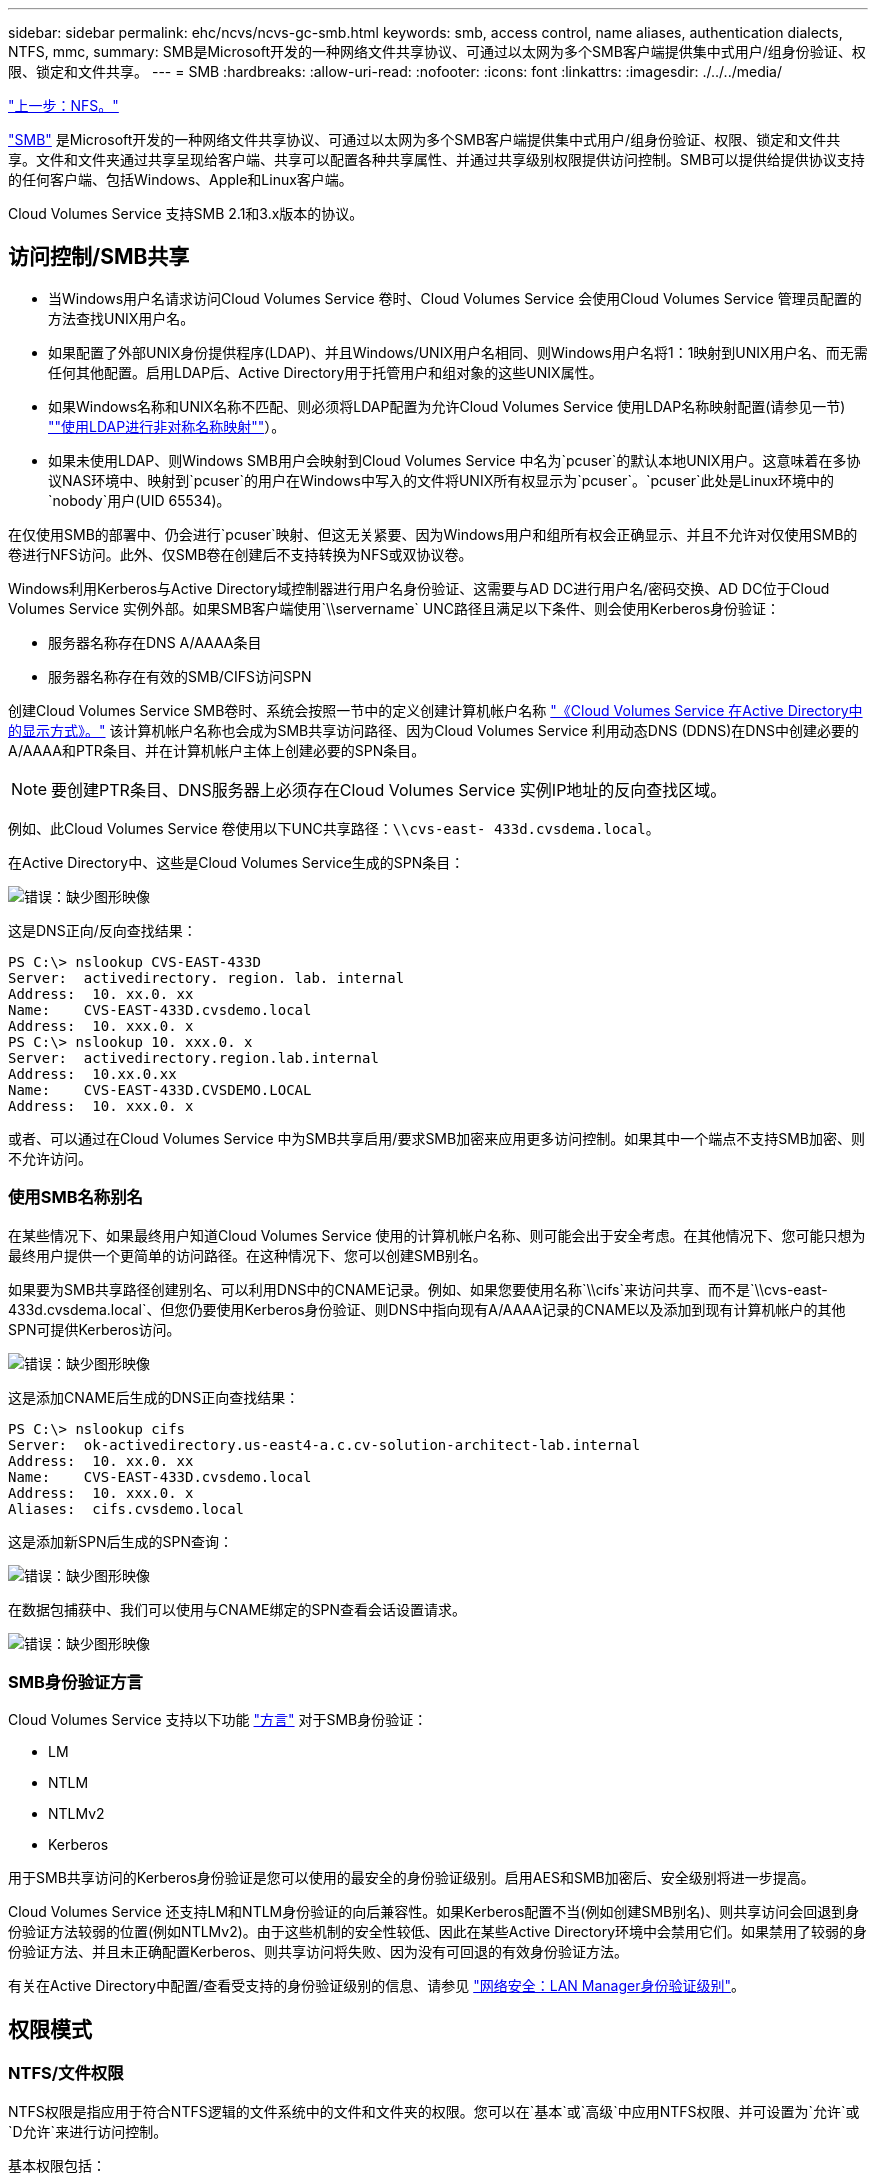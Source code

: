 ---
sidebar: sidebar 
permalink: ehc/ncvs/ncvs-gc-smb.html 
keywords: smb, access control, name aliases, authentication dialects, NTFS, mmc, 
summary: SMB是Microsoft开发的一种网络文件共享协议、可通过以太网为多个SMB客户端提供集中式用户/组身份验证、权限、锁定和文件共享。 
---
= SMB
:hardbreaks:
:allow-uri-read: 
:nofooter: 
:icons: font
:linkattrs: 
:imagesdir: ./../../media/


link:ncvs-gc-nfs.html["上一步：NFS。"]

https://docs.microsoft.com/en-us/previous-versions/windows/it-pro/windows-server-2012-r2-and-2012/hh831795(v=ws.11)["SMB"^] 是Microsoft开发的一种网络文件共享协议、可通过以太网为多个SMB客户端提供集中式用户/组身份验证、权限、锁定和文件共享。文件和文件夹通过共享呈现给客户端、共享可以配置各种共享属性、并通过共享级别权限提供访问控制。SMB可以提供给提供协议支持的任何客户端、包括Windows、Apple和Linux客户端。

Cloud Volumes Service 支持SMB 2.1和3.x版本的协议。



== 访问控制/SMB共享

* 当Windows用户名请求访问Cloud Volumes Service 卷时、Cloud Volumes Service 会使用Cloud Volumes Service 管理员配置的方法查找UNIX用户名。
* 如果配置了外部UNIX身份提供程序(LDAP)、并且Windows/UNIX用户名相同、则Windows用户名将1：1映射到UNIX用户名、而无需任何其他配置。启用LDAP后、Active Directory用于托管用户和组对象的这些UNIX属性。
* 如果Windows名称和UNIX名称不匹配、则必须将LDAP配置为允许Cloud Volumes Service 使用LDAP名称映射配置(请参见一节) link:ncvs-gc-other-nas-infrastructure-service-dependencies.html#ldap#using-ldap-for-asymmetric-name-mapping[""使用LDAP进行非对称名称映射""]）。
* 如果未使用LDAP、则Windows SMB用户会映射到Cloud Volumes Service 中名为`pcuser`的默认本地UNIX用户。这意味着在多协议NAS环境中、映射到`pcuser`的用户在Windows中写入的文件将UNIX所有权显示为`pcuser`。`pcuser`此处是Linux环境中的`nobody`用户(UID 65534)。


在仅使用SMB的部署中、仍会进行`pcuser`映射、但这无关紧要、因为Windows用户和组所有权会正确显示、并且不允许对仅使用SMB的卷进行NFS访问。此外、仅SMB卷在创建后不支持转换为NFS或双协议卷。

Windows利用Kerberos与Active Directory域控制器进行用户名身份验证、这需要与AD DC进行用户名/密码交换、AD DC位于Cloud Volumes Service 实例外部。如果SMB客户端使用`\\servername` UNC路径且满足以下条件、则会使用Kerberos身份验证：

* 服务器名称存在DNS A/AAAA条目
* 服务器名称存在有效的SMB/CIFS访问SPN


创建Cloud Volumes Service SMB卷时、系统会按照一节中的定义创建计算机帐户名称 link:ncvs-gc-considerations-creating-active-directory-connections.html#how-cloud-volumes-service-shows-up-in-active-directory["《Cloud Volumes Service 在Active Directory中的显示方式》。"] 该计算机帐户名称也会成为SMB共享访问路径、因为Cloud Volumes Service 利用动态DNS (DDNS)在DNS中创建必要的A/AAAA和PTR条目、并在计算机帐户主体上创建必要的SPN条目。


NOTE: 要创建PTR条目、DNS服务器上必须存在Cloud Volumes Service 实例IP地址的反向查找区域。

例如、此Cloud Volumes Service 卷使用以下UNC共享路径：`\\cvs-east- 433d.cvsdema.local`。

在Active Directory中、这些是Cloud Volumes Service生成的SPN条目：

image:ncvs-gc-image6.png["错误：缺少图形映像"]

这是DNS正向/反向查找结果：

....
PS C:\> nslookup CVS-EAST-433D
Server:  activedirectory. region. lab. internal
Address:  10. xx.0. xx
Name:    CVS-EAST-433D.cvsdemo.local
Address:  10. xxx.0. x
PS C:\> nslookup 10. xxx.0. x
Server:  activedirectory.region.lab.internal
Address:  10.xx.0.xx
Name:    CVS-EAST-433D.CVSDEMO.LOCAL
Address:  10. xxx.0. x
....
或者、可以通过在Cloud Volumes Service 中为SMB共享启用/要求SMB加密来应用更多访问控制。如果其中一个端点不支持SMB加密、则不允许访问。



=== 使用SMB名称别名

在某些情况下、如果最终用户知道Cloud Volumes Service 使用的计算机帐户名称、则可能会出于安全考虑。在其他情况下、您可能只想为最终用户提供一个更简单的访问路径。在这种情况下、您可以创建SMB别名。

如果要为SMB共享路径创建别名、可以利用DNS中的CNAME记录。例如、如果您要使用名称`\\cifs`来访问共享、而不是`\\cvs-east- 433d.cvsdema.local`、但您仍要使用Kerberos身份验证、则DNS中指向现有A/AAAA记录的CNAME以及添加到现有计算机帐户的其他SPN可提供Kerberos访问。

image:ncvs-gc-image7.png["错误：缺少图形映像"]

这是添加CNAME后生成的DNS正向查找结果：

....
PS C:\> nslookup cifs
Server:  ok-activedirectory.us-east4-a.c.cv-solution-architect-lab.internal
Address:  10. xx.0. xx
Name:    CVS-EAST-433D.cvsdemo.local
Address:  10. xxx.0. x
Aliases:  cifs.cvsdemo.local
....
这是添加新SPN后生成的SPN查询：

image:ncvs-gc-image8.png["错误：缺少图形映像"]

在数据包捕获中、我们可以使用与CNAME绑定的SPN查看会话设置请求。

image:ncvs-gc-image9.png["错误：缺少图形映像"]



=== SMB身份验证方言

Cloud Volumes Service 支持以下功能 https://docs.microsoft.com/en-us/openspecs/windows_protocols/ms-smb2/8df1a501-ce4e-4287-8848-5f1d4733e280["方言"^] 对于SMB身份验证：

* LM
* NTLM
* NTLMv2
* Kerberos


用于SMB共享访问的Kerberos身份验证是您可以使用的最安全的身份验证级别。启用AES和SMB加密后、安全级别将进一步提高。

Cloud Volumes Service 还支持LM和NTLM身份验证的向后兼容性。如果Kerberos配置不当(例如创建SMB别名)、则共享访问会回退到身份验证方法较弱的位置(例如NTLMv2)。由于这些机制的安全性较低、因此在某些Active Directory环境中会禁用它们。如果禁用了较弱的身份验证方法、并且未正确配置Kerberos、则共享访问将失败、因为没有可回退的有效身份验证方法。

有关在Active Directory中配置/查看受支持的身份验证级别的信息、请参见 https://docs.microsoft.com/en-us/windows/security/threat-protection/security-policy-settings/network-security-lan-manager-authentication-level["网络安全：LAN Manager身份验证级别"^]。



== 权限模式



=== NTFS/文件权限

NTFS权限是指应用于符合NTFS逻辑的文件系统中的文件和文件夹的权限。您可以在`基本`或`高级`中应用NTFS权限、并可设置为`允许`或`D允许`来进行访问控制。

基本权限包括：

* 完全控制
* 修改
* 读取和执行
* 读取
* 写入


为用户或组(称为ACE)设置权限时、该用户或组驻留在ACL中。NTFS权限使用与UNIX模式位相同的读/写/执行基础知识、但也可以扩展到更精细的扩展访问控制(也称为"特殊权限")、例如"获取所有权"、"创建文件夹/附加数据"、"写入属性"等。

标准UNIX模式位提供的粒度级别与NTFS权限不同(例如、能够为ACL中的各个用户和组对象设置权限或设置扩展属性)。但是、NFSv4.1 ACL提供的功能与NTFS ACL相同。

NTFS权限比共享权限更具体、可与共享权限结合使用。对于NTFS权限结构、限制性最强。因此、在定义访问权限时、显式拒绝用户或组甚至会覆盖"完全控制"。

NTFS权限由Windows SMB客户端控制。



=== 共享权限

共享权限比NTFS权限更常规(仅限读取/更改/完全控制)、并可控制SMB共享的初始条目、类似于NFS导出策略规则的工作方式。

虽然NFS导出策略规则通过IP地址或主机名等基于主机的信息来控制访问、但SMB共享权限可以通过使用共享ACL中的用户和组ACE来控制访问。您可以从Windows客户端或Cloud Volumes Service 管理UI设置共享ACL。

默认情况下、共享ACL和初始卷ACL包括具有完全控制的Everyone。应更改文件ACL、但共享权限会被共享中对象的文件权限所取代。

例如、如果仅允许用户读取Cloud Volumes Service 卷文件ACL、则即使共享ACL设置为"具有完全控制的所有人"、也会拒绝用户访问创建文件和文件夹、如下图所示。

image:ncvs-gc-image10.png["错误：缺少图形映像"]

image:ncvs-gc-image11.png["错误：缺少图形映像"]

要获得最佳安全性结果、请执行以下操作：

* 从共享和文件ACL中删除Everyone、而是为用户或组设置共享访问权限。
* 使用组进行访问控制、而不是使用单个用户、以便于管理、并加快删除/添加用户的速度、以便通过组管理共享ACL。
* 允许对共享权限上的ACE进行限制性更低的常规共享访问、并锁定对具有文件权限的用户和组的访问、以实现更精细的访问控制。
* 避免常规使用显式拒绝ACL、因为它们会覆盖允许ACL。限制需要限制的用户或组快速访问文件系统时使用显式拒绝ACL。
* 请务必注意 https://www.varonis.com/blog/permission-propagation/["ACL继承"^] 修改权限时的设置；在文件数量较多的目录或卷的顶层设置继承标志意味着该目录或卷下的每个文件都添加了继承权限、 这可能会在调整每个文件时产生不必要的行为、例如意外访问/拒绝以及长时间更改权限。




== SMB共享安全功能

首次在Cloud Volumes Service 中创建具有SMB访问权限的卷时、系统会为您提供一系列用于保护该卷的选项。

其中一些选项取决于Cloud Volumes Service 级别(性能或软件)、选项包括：

* *使Snapshot目录可见(可用于CVS-Performance和CVS-SW)。*此选项控制SMB客户端是否可以访问SMB共享中的Snapshot目录(`\\server\share\~snapshot`和/或先前版本选项卡)。默认设置不会选中、这意味着卷默认隐藏和禁止访问`~snapshot`目录、并且卷的"先前版本"选项卡中不会显示任何Snapshot副本。


image:ncvs-gc-image12.png["错误：缺少图形映像"]

出于安全原因、性能原因(从AV扫描中隐藏这些文件夹)或偏好、可能需要向最终用户隐藏Snapshot副本。Cloud Volumes Service 快照是只读的、因此、即使这些快照可见、最终用户也无法删除或修改Snapshot目录中的文件。创建Snapshot副本时对文件或文件夹的文件权限将适用。如果文件或文件夹在Snapshot副本之间的权限发生变化、则所做的更改也会应用于Snapshot目录中的文件或文件夹。用户和组可以根据权限访问这些文件或文件夹。虽然无法删除或修改Snapshot目录中的文件、但可以从Snapshot目录中复制文件或文件夹。

* *启用SMB加密(可用于CVS-Performance和CVS-SW)。*默认情况下、SMB共享上禁用SMB加密(未选中)。选中此复选框可启用SMB加密、这意味着SMB客户端和服务器之间的流量将使用协商的最高支持加密级别进行动态加密。Cloud Volumes Service 最多支持对SMB进行AES-256加密。启用SMB加密确实会对SMB客户端造成性能降低、这种降低可能会也可能不会对SMB客户端造成明显影响、大致处于10-20%的范围内。NetApp强烈建议通过测试来确定性能降低是否可接受。
* *隐藏SMB共享(可用于CVS-Performance和CVS-SW)。*设置此选项可在正常浏览时隐藏SMB共享路径。这意味着、不知道共享路径的客户端在访问默认UNC路径(例如`\\CVS-SMB`)时无法看到共享。选中此复选框后、只有明确知道SMB共享路径或具有组策略对象定义的共享路径的客户端才能访问此路径(通过混淆实现安全性)。
* *启用基于访问的枚举(ABE)(仅限CVS-SW)。*这与隐藏SMB共享类似、只是共享或文件仅对无权访问对象的用户或组隐藏。例如、如果至少不允许Windows用户`Joe`通过权限进行读取访问、则Windows用户`Joe`根本看不到SMB共享或文件。默认情况下、此选项处于禁用状态、您可以通过选中此复选框来启用它。有关ABE的详细信息、请参见NetApp知识库文章 https://kb.netapp.com/Advice_and_Troubleshooting/Data_Storage_Software/ONTAP_OS/How_does_Access_Based_Enumeration_(ABE)_work["基于访问的枚举(ABE)如何工作？"^]
* *启用持续可用(CA)共享支持(仅限CVS-Performance)。* https://kb.netapp.com/Advice_and_Troubleshooting/Data_Storage_Software/ONTAP_OS/What_are_SMB_Continuously_Available_(CA)_Shares["持续可用的SMB共享"^] 通过在Cloud Volumes Service 后端系统中的节点之间复制锁定状态、提供一种在故障转移事件期间最大限度地减少应用程序中断的方法。这不是一项安全功能、但可以提供更好的整体故障恢复能力。目前、此功能仅支持SQL Server和FSLogix应用程序。




== 默认隐藏共享

在Cloud Volumes Service 中创建SMB服务器时、会显示 https://library.netapp.com/ecmdocs/ECMP1366834/html/GUID-5B56B12D-219C-4E23-B3F8-1CB1C4F619CE.html["隐藏的管理共享"^] (使用$命名约定)。其中包括C$(命名空间访问)和IPC$(共享命名管道以在程序之间进行通信、例如用于Microsoft管理控制台(MMC)访问的远程操作步骤 调用(RPC))。

ipc$共享不包含共享ACL、无法修改—它严格用于RPC调用和 https://docs.microsoft.com/en-us/troubleshoot/windows-server/networking/inter-process-communication-share-null-session["默认情况下、Windows不允许匿名访问这些共享"^]。

默认情况下、C$共享允许BUILTIN/Administrators访问、但Cloud Volumes Service 自动化会删除共享ACL、并且不允许任何人访问、因为访问C$共享可以查看Cloud Volumes Service 文件系统中所有已挂载的卷。因此、尝试导航到`\\Server\C$`失败。



== 具有本地/BUILTIN管理员/备份权限的帐户

Cloud Volumes Service SMB服务器与常规Windows SMB服务器具有类似的功能、因为有本地组(例如BUILTIN\Administrators)会将访问权限应用于选定域用户和组。

指定要添加到备份用户的用户时、该用户将添加到使用该Active Directory连接的Cloud Volumes Service 实例中的BUILTIN\Backup Operators组中、然后该组将获取 https://docs.microsoft.com/en-us/windows-hardware/drivers/ifs/privileges["SeBackupPrivilege和SeRestorePrivilege"^]。

将用户添加到安全权限用户时、系统会为该用户授予SeSecurityPrivilege、这在某些应用程序使用情形下非常有用、例如 https://docs.netapp.com/us-en/ontap/smb-hyper-v-sql/add-sesecurityprivilege-user-account-task.html["SMB共享上的SQL Server"^]。

image:ncvs-gc-image13.png["错误：缺少图形映像"]

您可以使用适当的权限通过MMC查看Cloud Volumes Service 本地组成员资格。下图显示了已使用Cloud Volumes Service 控制台添加的用户。

image:ncvs-gc-image14.png["错误：缺少图形映像"]

下表显示了默认BUILTIN组的列表以及默认添加的用户/组。

|===
| 本地/BUILTIN组 | 默认成员 


| BUILTIN\Administrators * | 域\域管理员 


| BUILTIN\Backup Operators* | 无 


| BUILTIN\guests | 域\域子系统 


| BUILTIN\Power Users | 无 


| BUILTIN\Domain用户 | 域\域用户 
|===
*组成员资格在Cloud Volumes Service Active Directory连接配置中控制。

您可以在MMC窗口中查看本地用户和组(以及组成员)、但不能在此控制台中添加或删除对象或更改组成员资格。默认情况下、只有域管理员组和管理员才会添加到Cloud Volumes Service 中的BUILTIN\Administrators组。目前、您无法修改此设置。

image:ncvs-gc-image15.png["错误：缺少图形映像"]

image:ncvs-gc-image16.png["错误：缺少图形映像"]



== MMC/计算机管理访问

通过Cloud Volumes Service 中的SMB访问、您可以连接到计算机管理MMC、从而可以查看共享、管理共享ACL、以及查看/管理SMB会话和打开的文件。

要使用MMC在Cloud Volumes Service 中查看SMB共享和会话、登录的用户当前必须是域管理员。其他用户可以通过MMC查看或管理SMB服务器、并在尝试查看Cloud Volumes Service SMB实例上的共享或会话时收到"您没有权限"对话框。

要连接到SMB服务器、请打开计算机管理、右键单击计算机管理、然后选择连接到另一台计算机。此时将打开选择计算机对话框、在此可以输入SMB服务器名称(可在Cloud Volumes Service 卷信息中找到)。

查看具有适当权限的SMB共享时、您会看到Cloud Volumes Service 实例中共享Active Directory连接的所有可用共享。要控制此行为、请在Cloud Volumes Service 卷实例上设置隐藏SMB共享选项。

请记住、每个区域仅允许一个Active Directory连接。

image:ncvs-gc-image17.png["错误：缺少图形映像"]

image:ncvs-gc-image18.png["错误：缺少图形映像"]

下表列出了MMC支持/不支持的功能。

|===
| 支持的功能 | 不支持的功能 


 a| 
* 查看共享
* 查看活动的SMB会话
* 查看打开的文件
* 查看本地用户和组
* 查看本地组成员资格
* 枚举系统中的会话、文件和树连接列表
* 关闭系统中已打开的文件
* 关闭打开的会话
* 创建 / 管理共享

 a| 
* 创建新的本地用户 / 组
* 管理/查看现有本地用户/组
* 查看事件或性能日志
* 管理存储
* 管理服务和应用程序


|===


== SMB服务器安全信息

Cloud Volumes Service 中的SMB服务器使用一系列选项来定义SMB连接的安全策略、包括Kerberos时钟偏差、票证期限、加密等。

下表列出了这些选项、它们的功能、默认配置以及是否可以使用Cloud Volumes Service 进行修改。某些选项不适用于Cloud Volumes Service。

|===
| 安全选项 | 功能 | 默认值 | 是否可以更改？ 


| 最大Kerberos时钟间隔(分钟) | Cloud Volumes Service 与域控制器之间的最大时间偏差。如果时间偏差超过5分钟、则Kerberos身份验证将失败。此值设置为Active Directory默认值。 | 5. | 否 


| Kerberos票证生命周期(小时) | 在要求续订之前、Kerberos票证保持有效的最长时间。如果在10小时之前未发生续订、您必须获取新的服务单。Cloud Volumes Service 会自动执行这些续订。Active Directory默认值为10小时。 | 10 | 否 


| Kerberos票证续订上限(天) | 在需要新的授权请求之前可以续订Kerberos票证的最长天数。Cloud Volumes Service 会自动续订SMB连接的服务单。Active Directory默认值为七天。 | 7. | 否 


| Kerberos KDC连接超时(秒) | KDC连接超时前的秒数。 | 3. | 否 


| 传入SMB流量需要签名 | 设置为SMB流量需要签名。如果设置为true、则不支持签名的客户端连接将失败。 | false |  


| 本地用户帐户需要密码复杂度 | 用于本地SMB用户的密码。Cloud Volumes Service 不支持创建本地用户、因此此选项不适用于Cloud Volumes Service。 | true | 否 


| 对Active Directory LDAP连接使用start_tls | 用于为Active Directory LDAP启用启动TLS连接。Cloud Volumes Service 当前不支持启用此功能。 | false | 否 


| 已启用适用于Kerberos的AES-128和AES-256加密 | 此选项用于控制是否对Active Directory连接使用AES加密、并在创建/修改Active Directory连接时使用为Active Directory身份验证启用AES加密选项进行控制。 | false | 是的。 


| LM兼容性级别 | Active Directory连接支持的身份验证方言级别。请参见第节"<<SMB身份验证方言>>"了解更多信息。 | NTLMv2-KRB | 否 


| 传入CIFS流量需要SMB加密 | 所有共享都需要SMB加密。Cloud Volumes Service 不会使用此功能；而是按卷设置加密(请参见一节<<SMB共享安全功能>>")。 | false | 否 


| 客户端会话安全性 | 为LDAP通信设置签名和/或密封。目前未在Cloud Volumes Service 中设置此选项、但在未来版本中可能需要执行此操作。本节将介绍由于Windows修补程序而导致的LDAP身份验证问题的修复方法 link:ncvs-gc-other-nas-infrastructure-service-dependencies.html#ldap#ldap-channel-binding[""LDAP通道绑定。""]。 | 无 | 否 


| SMB2为DC连接启用 | 使用SMB2进行DC连接。默认情况下处于启用状态。 | 系统默认值 | 否 


| LDAP转介跟踪 | 使用多个LDAP服务器时、如果在第一个服务器中找不到条目、则转介跟踪功能允许客户端引用列表中的其他LDAP服务器。Cloud Volumes Service 目前不支持此功能。 | false | 否 


| 使用LDAPS实现安全Active Directory连接 | 启用基于SSL的LDAP。Cloud Volumes Service 目前不支持。 | false | 否 


| DC连接需要加密 | 要成功建立DC连接、需要加密。默认情况下、在Cloud Volumes Service 中处于禁用状态。 | false | 否 
|===
link:ncvs-gc-dual-protocol-multiprotocol.html["接下来：双协议/多协议。"]
